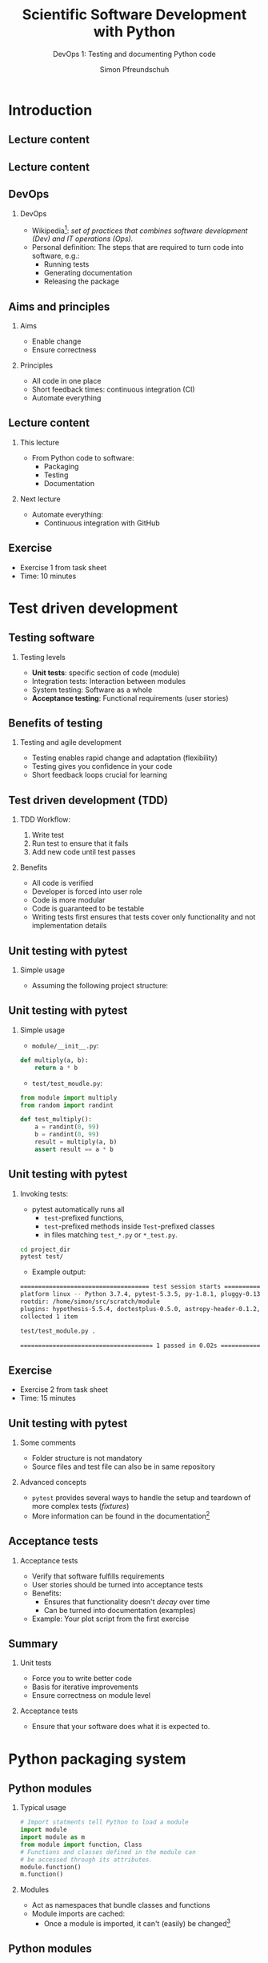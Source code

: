 #+TITLE: Scientific Software Development with Python
#+SUBTITLE: DevOps 1: Testing and documenting Python code
#+AUTHOR: Simon Pfreundschuh
#+OPTIONS: H:2 toc:nil
#+REVEAL_THEME: chalmers
#+REVEAL_TRANS: fast
#+REVEAL_EXTRA_CSS: ./local.css
#+LaTeX_HEADER: \institute{Department of Space, Earth and Environment}
#+LaTeX_HEADER: \setbeamerfont{title}{family=\sffamily, series=\bfseries, size=\LARGE}
#+LATEX_HEADER: \usepackage[style=authoryear]{biblatex}
#+LATEX_HEADER: \usepackage{siunitx}
#+LaTeX_HEADER: \usetheme{chalmers}
#+LATEX_HEADER: \usepackage{subcaption}
#+LATEX_HEADER: \usepackage{amssymb}
#+LATEX_HEADER: \usepackage{dirtree}
#+LATEX_HEADER: \usemintedstyle{monokai}
#+LATEX_HEADER: \usepackage{pifont}
#+LATEX_HEADER: \definecolor{light}{HTML}{BBBBBB}
#+LATEX_HEADER: \definecolor{dark}{HTML}{353535}
#+LATEX_HEADER: \newcommand{\greencheck}{{\color{green}\ding{51}}}
#+LATEX_HEADER: \newcommand{\redcross}{{\color{red}\ding{55}}}
#+LATEX_HEADER: \newcommand{\question}{{\color{yellow}\textbf{???}}}
#+LATEX_HEADER: \addbibresource{literature.bib}
#+BEAMER_HEADER: \AtBeginSection[]{\begin{frame}<beamer>\frametitle{Agenda}\tableofcontents[currentsection]\end{frame}}

* Introduction
** Lecture content
\centering
\includegraphics[width=0.6\textwidth]{figures/dimensions_of_software_development}

** Lecture content
\centering
\includegraphics[width=0.6\textwidth]{figures/dimensions_of_software_development_this}

** DevOps

*** DevOps

- Wikipedia[fn:1]: /set of practices that combines software development (Dev) and IT operations (Ops)./
- Personal definition: The steps that are required to turn code
  into software, e.g.:
  - Running tests
  - Generating documentation
  - Releasing the package

[fn:1] https://en.wikipedia.org/wiki/DevOps


** Aims and principles

*** Aims
    - Enable change
    - Ensure correctness

*** Principles
    - All code in one place
    - Short feedback times: continuous integration (CI)
    - Automate everything

** Lecture content
*** This lecture
    - From Python code to software:
      - Packaging
      - Testing
      - Documentation

*** Next lecture
    - Automate everything:
      - Continuous integration with GitHub

** Exercise

   - Exercise 1 from task sheet
   - Time: 10 minutes

* Test driven development
** Testing software
*** Testing levels   
    - \textbf{Unit tests}: specific section of code (module)
    - Integration tests: Interaction between modules
    - System testing: Software as a whole
    - \textbf{Acceptance testing}: Functional requirements (user stories)


** Benefits of testing

*** Testing and agile development
    - Testing enables rapid change and adaptation (flexibility)
    - Testing gives you confidence in your code
    - Short feedback loops crucial for learning
   
** Test driven development (TDD)
*** TDD Workflow:
    1. Write test
    2. Run test to ensure that it fails
    3. Add new code until test passes

*** Benefits
    - All code is verified
    - Developer is forced into user role
    - Code is more modular
    - Code is guaranteed to be testable
    - Writing tests first ensures that tests cover only functionality and
      not implementation details

** Unit testing with pytest
*** Simple usage
   - Assuming the following project structure: 
@@latex:\dirtree{.1 project\_dir/. .2 module/. .3 \_\_init\_\_.py. .2 test/. .3 test\_module.py. }@@

** Unit testing with pytest
*** Simple usage
   - =module/__init__.py=:
  #+attr_latex: :options bgcolor=dark, fontsize=\scriptsize
  #+BEGIN_SRC Python
  def multiply(a, b):
      return a * b 
  #+END_SRC

   - =test/test_moudle.py=:
  #+attr_latex: :options bgcolor=dark, fontsize=\scriptsize
  #+BEGIN_SRC Python
  from module import multiply
  from random import randint

  def test_multiply():
      a = randint(0, 99)
      b = randint(0, 99)
      result = multiply(a, b)
      assert result == a * b
  #+END_SRC


** Unit testing with pytest
*** Invoking tests:
    - pytest automatically runs all
      - =test=-prefixed functions,
      - =test=-prefixed methods inside =Test=-prefixed classes
      - in files matching =test_*.py= or =*_test.py=.

  #+attr_latex: :options bgcolor=light, fontsize=\scriptsize, style=fruity
  #+BEGIN_SRC bash
  cd project_dir
  pytest test/
  #+END_SRC

  - Example output:
  #+attr_latex: :options bgcolor=light, fontsize=\tiny, style=fruity
  #+BEGIN_SRC bash
  ==================================== test session starts =====================================
  platform linux -- Python 3.7.4, pytest-5.3.5, py-1.8.1, pluggy-0.13.1
  rootdir: /home/simon/src/scratch/module
  plugins: hypothesis-5.5.4, doctestplus-0.5.0, astropy-header-0.1.2, arraydiff-0.3, ...
  collected 1 item                                                                             

  test/test_module.py .                                                                  [100%]

  ===================================== 1 passed in 0.02s ======================================
  #+END_SRC

** Exercise

   - Exercise 2 from task sheet
   - Time: 15 minutes

** Unit testing with pytest
*** Some comments
    - Folder structure is not mandatory
    - Source files and test file can also be in same repository

*** Advanced concepts     
    - =pytest= provides several ways to handle the
      setup and teardown of more complex tests (/fixtures/)
    - More information can be found in the documentation[fn:2]

[fn:2] https://docs.pytest.org/en/stable/fixture.html

** Acceptance tests
   \begin{alertblock}{Note}
   Unit tests alone are not sufficient to ensure correctness of your
   software\footnote{Although, formally, nothing is: \url{https://en.wikipedia.org/wiki/Halting\_problem}}
   \end{alertblock}

*** Acceptance tests   
    - Verify that software fulfills requirements
    - User stories should be turned into acceptance tests
    - Benefits:
      - Ensures that functionality doesn't /decay/ over time
      - Can be turned into documentation (examples)
    - Example: Your plot script from the first exercise

** Summary
*** Unit tests   
    - Force you to write better code
    - Basis for iterative improvements
    - Ensure correctness on module level
*** Acceptance tests
    - Ensure that your software does what 
      it is expected to.

\begin{alertblock}{}
  Although reality may not always allow us to, we should consider test code  of
  equal importance as implementation code.
\end{alertblock}

* Python packaging system
** Python modules

*** Typical usage


      #+attr_latex: :options bgcolor=dark, fontsize=\scriptsize
      #+BEGIN_SRC Python
      # Import statments tell Python to load a module
      import module
      import module as m
      from module import function, Class
      # Functions and classes defined in the module can
      # be accessed through its attributes.
      module.function()
      m.function()
      #+END_SRC

*** Modules
   - Act as namespaces that bundle classes and functions
   - Module imports are cached:
     - Once a module is imported, it can't (easily) be changed[fn:5]

[fn:5] \scriptsize To enable autoreload in IPython: \newline \tiny \texttt{[get\_ipython().magic(m) for m in ["\%load\_ext autoreload", "\%autoreload 2"]]}
** Python modules
*** What qualifies as a module?
      - A python source file: =<module_name>.py=
      - A directory tree:
@@latex:\dirtree{.1 module\_name/. .2 \_\_init\_\_.py. .2 submodule\_1.py. .2 submodule\_2/. .3 \_\_init\_\_.py. }@@

** Python modules
*** How does Python find them?
      - Modules are searched in the folders contained in =sys.path=[fn:4]
      - By default =sys.path= contains:
        1. Working directory
        2. Content of =PYTHONPATH= environment variable
        3. Installation-dependent default directory.

[fn:4] To verify: =import sys; print(sys.path)=
@@latex:\vspace{0.5cm}@@
      
** Packaging
*** Python packaging system
    - Python built-in support for:
      - Installing packages (making modules importable)
      - Handling dependencies
      - Distributing packages

** Packaging
*** Minimal setup


* Documenting Python source code

** 

** Sphinx documentation
